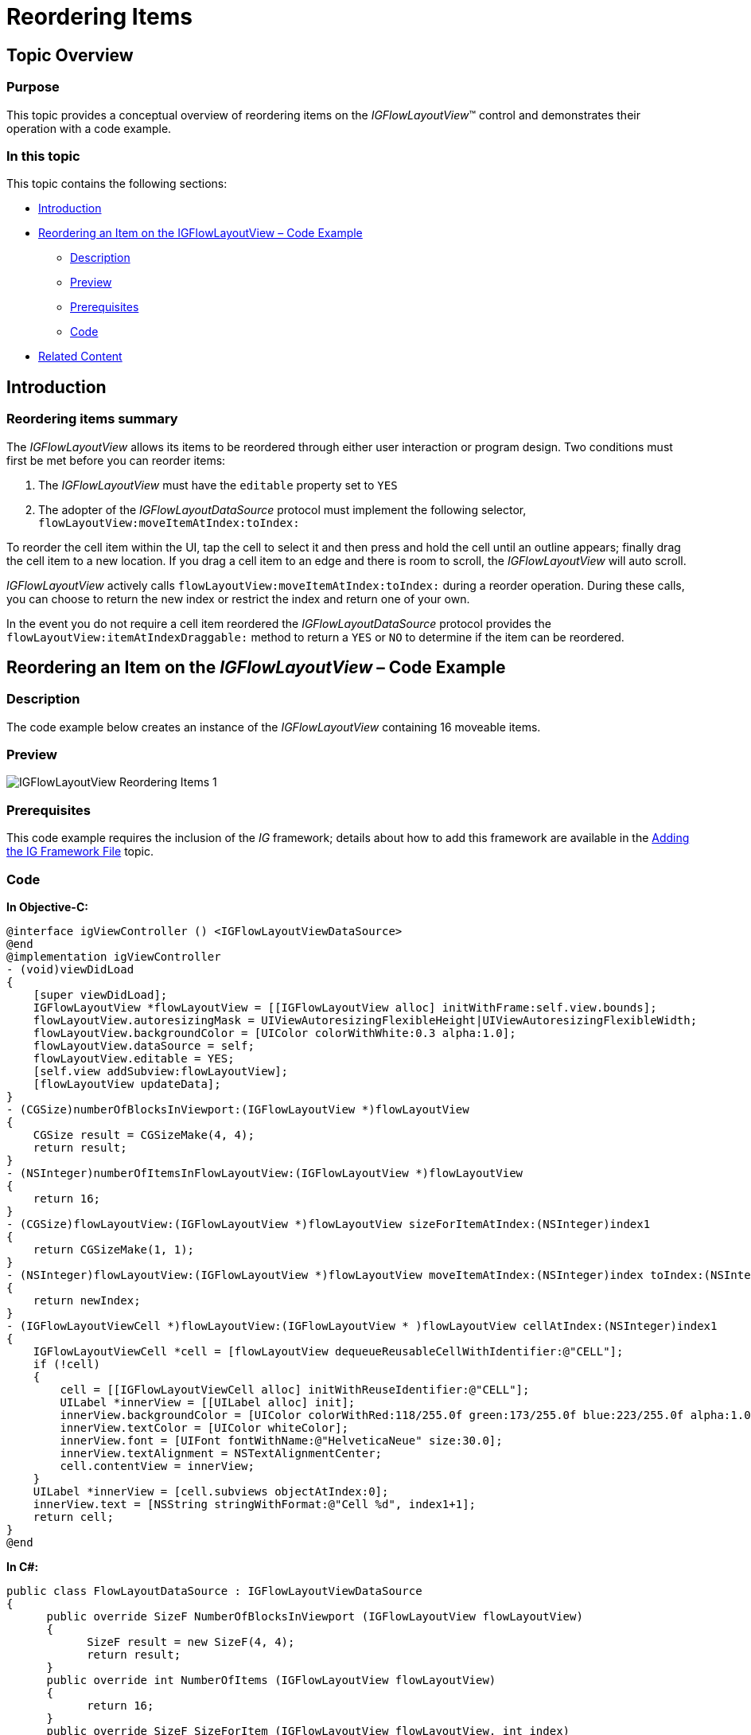 ﻿////

|metadata|
{
    "name": "igflowlayoutview-reordering-items",
    "tags": ["How Do I","Getting Started"],
    "controlName": ["IGFlowLayoutView"],
    "guid": "405fcab8-dc61-4bec-9a8f-8178087537a8",  
    "buildFlags": [],
    "createdOn": "2014-03-18T12:34:42.2829137Z"
}
|metadata|
////

= Reordering Items

== Topic Overview

=== Purpose

This topic provides a conceptual overview of reordering items on the  _IGFlowLayoutView_™ control and demonstrates their operation with a code example.

=== In this topic

This topic contains the following sections:

* <<_Ref324841248, Introduction >>
* <<_Ref255193732, Reordering an Item on the IGFlowLayoutView – Code Example >>

** <<_Ref327344209,Description>>
** <<_Ref252521837,Preview>>
** <<_Ref327523606,Prerequisites>>
** <<_Ref327344217,Code>>

* <<_Ref215823716, Related Content >>

[[_Ref324841248]]
== Introduction

=== Reordering items summary

The  _IGFlowLayoutView_   allows its items to be reordered through either user interaction or program design. Two conditions must first be met before you can reorder items:

[start=1]
. The  _IGFlowLayoutView_   must have the `editable` property set to `YES`
[start=2]
. The adopter of the  _IGFlowLayoutDataSource_   protocol must implement the following selector, `flowLayoutView:moveItemAtIndex:toIndex:`

To reorder the cell item within the UI, tap the cell to select it and then press and hold the cell until an outline appears; finally drag the cell item to a new location. If you drag a cell item to an edge and there is room to scroll, the  _IGFlowLayoutView_   will auto scroll.

_IGFlowLayoutView_   actively calls `flowLayoutView:moveItemAtIndex:toIndex:` during a reorder operation. During these calls, you can choose to return the new index or restrict the index and return one of your own.

In the event you do not require a cell item reordered the  _IGFlowLayoutDataSource_   protocol provides the `flowLayoutView:itemAtIndexDraggable:` method to return a `YES` or `NO` to determine if the item can be reordered.

[[_Ref255193732]]
[[_Ref324841253]]
== Reordering an Item on the  _IGFlowLayoutView_  – Code Example

[[_Ref327344209]]

=== Description

The code example below creates an instance of the  _IGFlowLayoutView_   containing 16 moveable items.

[[_Ref252521837]]

=== Preview

image::images/IGFlowLayoutView_-_Reordering_Items_1.gif[]

[[_Ref327523606]]

=== Prerequisites

This code example requires the inclusion of the  __IG__  framework; details about how to add this framework are available in the link:iggridview-adding-the-ig-framework-file.html[Adding the IG Framework File] topic.

[[_Ref327344217]]

=== Code

*In Objective-C:*

[source,csharp]
----
@interface igViewController () <IGFlowLayoutViewDataSource>
@end
@implementation igViewController
- (void)viewDidLoad
{
    [super viewDidLoad];
    IGFlowLayoutView *flowLayoutView = [[IGFlowLayoutView alloc] initWithFrame:self.view.bounds];
    flowLayoutView.autoresizingMask = UIViewAutoresizingFlexibleHeight|UIViewAutoresizingFlexibleWidth;
    flowLayoutView.backgroundColor = [UIColor colorWithWhite:0.3 alpha:1.0];
    flowLayoutView.dataSource = self;
    flowLayoutView.editable = YES;
    [self.view addSubview:flowLayoutView];
    [flowLayoutView updateData];
}
- (CGSize)numberOfBlocksInViewport:(IGFlowLayoutView *)flowLayoutView
{
    CGSize result = CGSizeMake(4, 4);
    return result;
}
- (NSInteger)numberOfItemsInFlowLayoutView:(IGFlowLayoutView *)flowLayoutView
{
    return 16;
}
- (CGSize)flowLayoutView:(IGFlowLayoutView *)flowLayoutView sizeForItemAtIndex:(NSInteger)index1
{
    return CGSizeMake(1, 1);
}
- (NSInteger)flowLayoutView:(IGFlowLayoutView *)flowLayoutView moveItemAtIndex:(NSInteger)index toIndex:(NSInteger)newIndex
{
    return newIndex;
}
- (IGFlowLayoutViewCell *)flowLayoutView:(IGFlowLayoutView * )flowLayoutView cellAtIndex:(NSInteger)index1
{
    IGFlowLayoutViewCell *cell = [flowLayoutView dequeueReusableCellWithIdentifier:@"CELL"];
    if (!cell)
    {
        cell = [[IGFlowLayoutViewCell alloc] initWithReuseIdentifier:@"CELL"];
        UILabel *innerView = [[UILabel alloc] init];
        innerView.backgroundColor = [UIColor colorWithRed:118/255.0f green:173/255.0f blue:223/255.0f alpha:1.0f];
        innerView.textColor = [UIColor whiteColor];
        innerView.font = [UIFont fontWithName:@"HelveticaNeue" size:30.0];
        innerView.textAlignment = NSTextAlignmentCenter;
        cell.contentView = innerView;
    }
    UILabel *innerView = [cell.subviews objectAtIndex:0];
    innerView.text = [NSString stringWithFormat:@"Cell %d", index1+1];
    return cell;
}
@end
----

*In C#:*

[source,csharp]
----
public class FlowLayoutDataSource : IGFlowLayoutViewDataSource
{
      public override SizeF NumberOfBlocksInViewport (IGFlowLayoutView flowLayoutView)
      {
            SizeF result = new SizeF(4, 4);
            return result;
      }
      public override int NumberOfItems (IGFlowLayoutView flowLayoutView)
      {
            return 16;
      }
      public override SizeF SizeForItem (IGFlowLayoutView flowLayoutView, int index)
      {
            return new SizeF (1, 1);
      }
      public override int MoveItem (IGFlowLayoutView flowLayoutView, int index, int newIndex)
      {
            return newIndex;
      }
      public override IGFlowLayoutViewCell CreateCell (IGFlowLayoutView flowLayoutView, int index)
      {
            IGFlowLayoutViewCell cell = flowLayoutView.DequeueReusableCell ("CELL") as IGFlowLayoutViewCell;
            if (cell == null)
            {
                  cell = new IGFlowLayoutViewCell ("CELL");
                  UILabel innerView = new UILabel ();
                  innerView.BackgroundColor = UIColor.FromRGBA (118 / 255.0f, 173 / 255.0f, 223 / 255.0f, 1.0f);
                  innerView.TextColor = UIColor.White;
                  innerView.Font = UIFont.FromName ("HelveticaNeue", 30.0f);
                  innerView.TextAlignment = UITextAlignment.Center;
                  cell.ContentView = innerView;
            }
               UILabel label = cell.Subviews[0] as UILabel;               label.Text = String.Format ("Cell {0}", index + 1);
            return cell;
      }
}
public partial class FlowLayoutReordering_CSViewController : UIViewController
{
      public FlowLayoutReordering_CSViewController ()
      {
      }
      public override void ViewDidLoad ()
      {
            base.ViewDidLoad ();
            IGFlowLayoutView flowLayoutView = new IGFlowLayoutView ();
            flowLayoutView.Frame = this.View.Bounds;
            flowLayoutView.AutoresizingMask = UIViewAutoresizing.FlexibleHeight|UIViewAutoresizing.FlexibleWidth;
            flowLayoutView.BackgroundColor = UIColor.FromWhiteAlpha (0.3f, 0.75f);
            flowLayoutView.DataSource = new FlowLayoutDataSource();
            flowLayoutView.Editable = true;
            this.View.Add (flowLayoutView);
            flowLayoutView.UpdateData ();
      }
}
----

[[_Ref215823716]]
== Related Content

=== Topics

The following topic provides additional information related to this topic.

[options="header", cols="a,a"]
|====
|Topic|Purpose

| link:igflowlayoutview.html[IGFlowLayoutView]
|The topics in this group cover enabling, configuring, and using the _IGFlowLayoutView_ control’s supported features.

|====